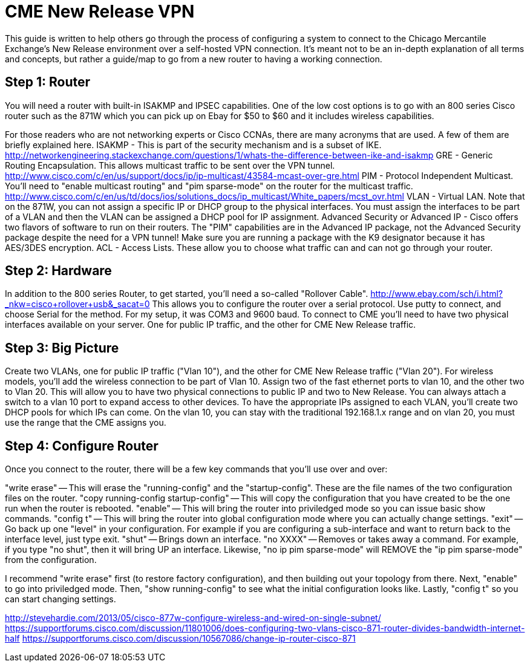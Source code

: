 = CME New Release VPN

This guide is written to help others go through the process of configuring a system to connect to the Chicago Mercantile Exchange's New Release environment over a self-hosted VPN connection. It's meant not to be an in-depth explanation of all terms and concepts, but rather a guide/map to go from a new router to having a working connection.

== Step 1: Router

You will need a router with built-in ISAKMP and IPSEC capabilities. One of the low cost options is to go with an 800 series Cisco router such as the 871W which you can pick up on Ebay for $50 to $60 and it includes wireless capabilities.

For those readers who are not networking experts or Cisco CCNAs, there are many acronyms that are used. A few of them are briefly explained here.
ISAKMP - This is part of the security mechanism and is a subset of IKE.  http://networkengineering.stackexchange.com/questions/1/whats-the-difference-between-ike-and-isakmp
GRE - Generic Routing Encapsulation. This allows multicast traffic to be sent over the VPN tunnel. http://www.cisco.com/c/en/us/support/docs/ip/ip-multicast/43584-mcast-over-gre.html
PIM - Protocol Independent Multicast. You'll need to "enable multicast routing" and "pim sparse-mode" on the router for the multicast traffic. http://www.cisco.com/c/en/us/td/docs/ios/solutions_docs/ip_multicast/White_papers/mcst_ovr.html
VLAN - Virtual LAN. Note that on the 871W, you can not assign a specific IP or DHCP group to the physical interfaces. You must assign the interfaces to be part of a VLAN and then the VLAN can be assigned a DHCP pool for IP assignment.  
Advanced Security or Advanced IP - Cisco offers two flavors of software to run on their routers. The "PIM" capabilities are in the Advanced IP package, not the Advanced Security package despite the need for a VPN tunnel! Make sure you are running a package with the K9 designator because it has AES/3DES encryption.
ACL - Access Lists. These allow you to choose what traffic can and can not go through your router.

== Step 2: Hardware
In addition to the 800 series Router, to get started, you'll need a so-called "Rollover Cable". http://www.ebay.com/sch/i.html?_nkw=cisco+rollover+usb&_sacat=0
This allows you to configure the router over a serial protocol. Use putty to connect, and choose Serial for the method. For my setup, it was COM3 and 9600 baud.
To connect to CME you'll need to have two physical interfaces available on your server. One for public IP traffic, and the other for CME New Release traffic. 

== Step 3: Big Picture
Create two VLANs, one for public IP traffic ("Vlan 10"), and the other for CME New Release traffic ("Vlan 20"). For wireless models, you'll add the wireless connection to be part of Vlan 10.  Assign two of the fast ethernet ports to vlan 10, and the other two to Vlan 20. This will allow you to have two physical connections to public IP and two to New Release. You can always attach a switch to a vlan 10 port to expand access to other devices.  To have the appropriate IPs assigned to each VLAN, you'll create two DHCP pools for which IPs can come. On the vlan 10, you can stay with the traditional 192.168.1.x range and on vlan 20, you must use the range that the CME assigns you. 

== Step 4: Configure Router

Once you connect to the router, there will be a few key commands that you'll use over and over:

"write erase" -- This will erase the "running-config" and the "startup-config". These are the file names of the two configuration files on the router. 
"copy running-config startup-config" -- This will copy the configuration that you have created to be the one run when the router is rebooted.
"enable" -- This will bring the router into priviledged mode so you can issue basic show commands.
"config t" -- This will bring the router into global configuration mode where you can actually change settings.
"exit" -- Go back up one "level" in your configuration. For example if you are configuring a sub-interface and want to return back to the interface level, just type exit.
"shut" -- Brings down an interface.
"no XXXX" -- Removes or takes away a command. For example, if you type "no shut", then it will bring UP an interface. Likewise, "no ip pim sparse-mode" will REMOVE the "ip pim sparse-mode" from the configuration. 


I recommend "write erase" first (to restore factory configuration), and then building out your topology from there.
Next, "enable" to go into priviledged mode.
Then, "show running-config" to see what the initial configuration looks like. 
Lastly, "config t" so you can start changing settings.



http://stevehardie.com/2013/05/cisco-877w-configure-wireless-and-wired-on-single-subnet/
https://supportforums.cisco.com/discussion/11801006/does-configuring-two-vlans-cisco-871-router-divides-bandwidth-internet-half
https://supportforums.cisco.com/discussion/10567086/change-ip-router-cisco-871


